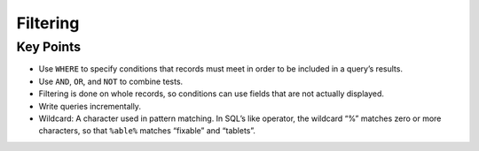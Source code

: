 Filtering
=========

Key Points
----------

-  Use ``WHERE`` to specify conditions that records must 
   meet in order to be included in a query\’s results.
-  Use ``AND``, ``OR``, and ``NOT`` to combine tests.
-  Filtering is done on whole records, so conditions can 
   use fields that are not actually displayed.
-  Write queries incrementally.
-  Wildcard: A character used in pattern matching. In SQL\’s 
   like operator, the wildcard “%” matches zero or more characters, 
   so that ``%able%`` matches “fixable” and “tablets”.